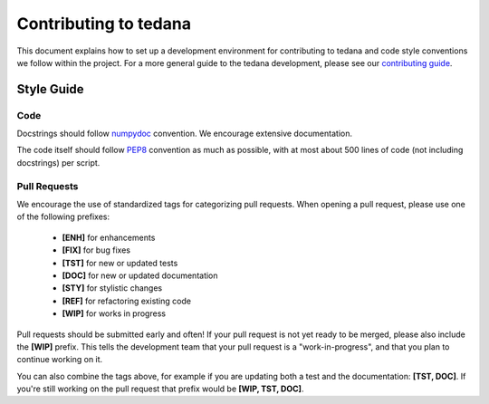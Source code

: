 Contributing to tedana
======================

This document explains how to set up a development environment for contributing
to tedana and code style conventions we follow within the project.
For a more general guide to the tedana development, please see our
`contributing guide`_.

.. _contributing guide: https://github.com/ME-ICA/tedana/blob/master/CONTRIBUTING.md

Style Guide
-----------

Code
####

Docstrings should follow `numpydoc`_ convention. We encourage extensive
documentation.

The code itself should follow `PEP8`_ convention as much as possible, with at
most about 500 lines of code (not including docstrings) per script.

.. _numpydoc: https://numpydoc.readthedocs.io/en/latest/format.html
.. _PEP8: https://www.python.org/dev/peps/pep-0008/

Pull Requests
#############

We encourage the use of standardized tags for categorizing pull requests.
When opening a pull request, please use one of the following prefixes:

    + **[ENH]** for enhancements
    + **[FIX]** for bug fixes
    + **[TST]** for new or updated tests
    + **[DOC]** for new or updated documentation
    + **[STY]** for stylistic changes
    + **[REF]** for refactoring existing code
    + **[WIP]** for works in progress

Pull requests should be submitted early and often!
If your pull request is not yet ready to be merged, please also include the **[WIP]** prefix.
This tells the development team that your pull request is a "work-in-progress",
and that you plan to continue working on it.

You can also combine the tags above, for example if you are updating both a test and
the documentation: **[TST, DOC]**. If you're still working on the pull request that
prefix would be **[WIP, TST, DOC]**.